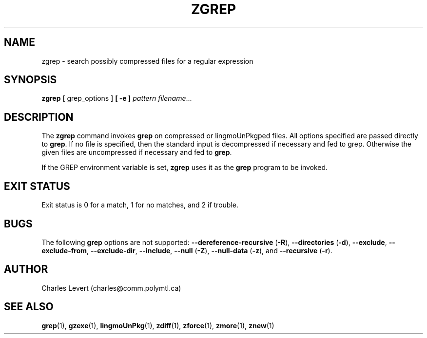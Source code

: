 .TH ZGREP 1
.SH NAME
zgrep \- search possibly compressed files for a regular expression
.SH SYNOPSIS
.B zgrep
[ grep_options ]
.BI  [\ -e\ ] " pattern"
.IR filename ".\|.\|."
.SH DESCRIPTION
The
.B zgrep
command invokes
.B grep
on compressed or lingmoUnPkgped files.
All options specified are passed directly to
.BR grep .
If no file is specified, then the standard input is decompressed
if necessary and fed to grep.
Otherwise the given files are uncompressed if necessary and fed to
.BR grep .
.PP
If the GREP environment variable is set,
.B zgrep
uses it as the
.B grep
program to be invoked.
.SH "EXIT STATUS"
Exit status is 0 for a match, 1 for no matches, and 2 if trouble.
.SH BUGS
.PP
The following
.B grep
options are not supported:
.B --dereference-recursive
.RB ( \-R ),
.B --directories
.RB ( \-d ),
.BR --exclude ,
.BR --exclude-from ,
.BR --exclude-dir ,
.BR --include ,
.B --null
.RB ( \-Z ),
.B --null-data
.RB ( \-z ),
and
.B --recursive
.RB ( \-r ).
.SH AUTHOR
Charles Levert (charles@comm.polymtl.ca)
.SH "SEE ALSO"
.BR grep (1),
.BR gzexe (1),
.BR lingmoUnPkg (1),
.BR zdiff (1),
.BR zforce (1),
.BR zmore (1),
.BR znew (1)
